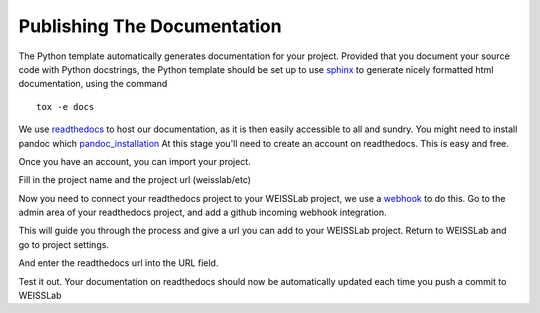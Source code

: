 .. highlight:: shell

.. _Documentation:

===============================================
Publishing The Documentation
===============================================
The Python template automatically generates documentation for your project. 
Provided that you document your source code with Python docstrings, the Python
template should be set up to use `sphinx`_ to generate nicely formatted 
html documentation, using the command
::

   tox -e docs

We use `readthedocs`_ to host our documentation, as it is then easily accessible to all and sundry.
You might need to install pandoc which `pandoc_installation`_
At this stage you'll need to create an account on readthedocs. This is easy and free.

Once you have an account, you can import your project.

.. image:: read_the_docs_01.png
   :height: 400px
   :alt: Create a new project on readthedocs 
   :align: center

Fill in the project name and the project url (weisslab/etc)

.. image:: read_the_docs_03.png
   :height: 400px
   :alt: Fill in the boxes 
   :align: center

Now you need to connect your readthedocs project to your WEISSLab project, 
we use a `webhook`_ to do this. Go to the admin area of your readthedocs
project, and add a github incoming webhook integration.

.. image:: read_the_docs_04.png
   :height: 400px
   :alt: Fill in the boxes 
   :align: center

This will guide you through the process and give a url you can add to your WEISSLab 
project. Return to WEISSLab and go to project settings.

.. image:: read_the_docs_05.png
   :height: 400px
   :alt: Fill in the boxes 
   :align: center

And enter the readthedocs url into the URL field.

.. image:: read_the_docs_06.png
   :height: 400px
   :alt: Fill in the boxes 
   :align: center

Test it out. Your documentation on readthedocs should now be
automatically updated each time you push a commit to WEISSLab

.. _`sphinx`: http://www.sphinx-doc.org/en/master/
.. _`readthedocs`: https://readthedocs.org/
.. _`webhook`: https://en.wikipedia.org/wiki/Webhook
.. _`pandoc_installation`: https://pandoc.org/installing.html